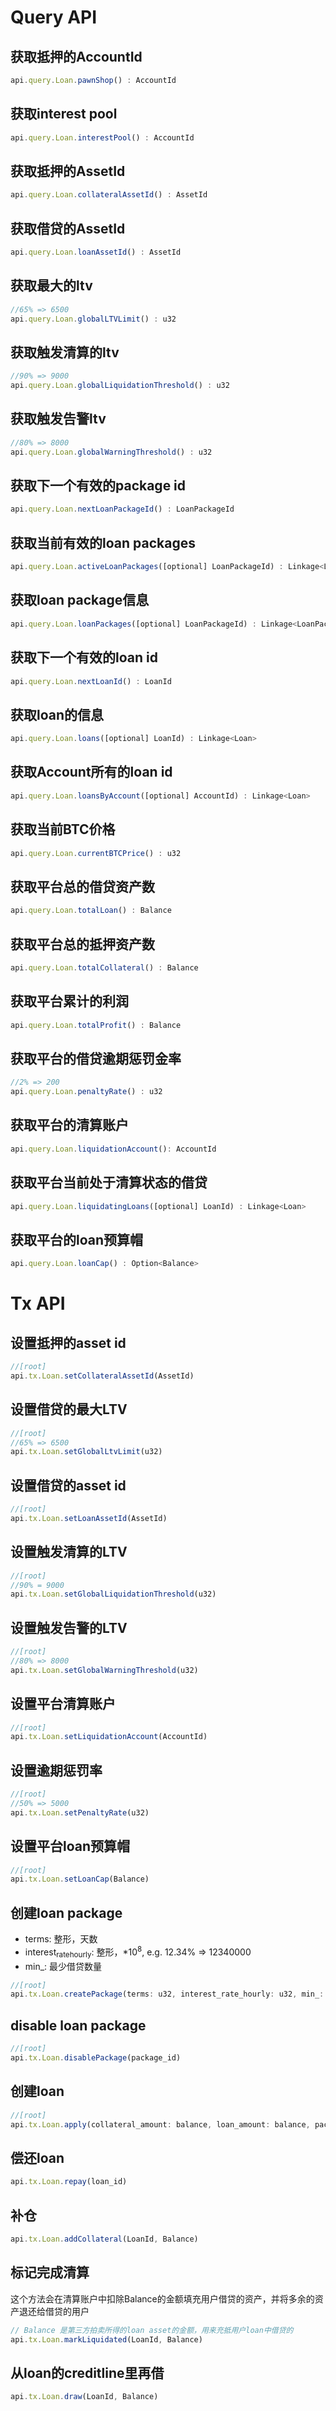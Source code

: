 * Query API
  
** 获取抵押的AccountId
   #+BEGIN_SRC javascript
     api.query.Loan.pawnShop() : AccountId
   #+END_SRC
** 获取interest pool
   #+BEGIN_SRC javascript
     api.query.Loan.interestPool() : AccountId
   #+END_SRC
** 获取抵押的AssetId
   #+BEGIN_SRC javascript
     api.query.Loan.collateralAssetId() : AssetId
   #+END_SRC
** 获取借贷的AssetId
   #+BEGIN_SRC javascript
     api.query.Loan.loanAssetId() : AssetId
   #+END_SRC
** 获取最大的ltv
   #+BEGIN_SRC javascript
     //65% => 6500
     api.query.Loan.globalLTVLimit() : u32
   #+END_SRC
** 获取触发清算的ltv
   #+BEGIN_SRC javascript
     //90% => 9000
     api.query.Loan.globalLiquidationThreshold() : u32
   #+END_SRC
** 获取触发告警ltv
   #+BEGIN_SRC javascript
     //80% => 8000
     api.query.Loan.globalWarningThreshold() : u32
   #+END_SRC
** 获取下一个有效的package id
   #+BEGIN_SRC javascript
     api.query.Loan.nextLoanPackageId() : LoanPackageId
   #+END_SRC
** 获取当前有效的loan packages
   #+BEGIN_SRC javascript
     api.query.Loan.activeLoanPackages([optional] LoanPackageId) : Linkage<LoanPackage>
   #+END_SRC
** 获取loan package信息
   #+BEGIN_SRC javascript
     api.query.Loan.loanPackages([optional] LoanPackageId) : Linkage<LoanPackage>
   #+END_SRC
** 获取下一个有效的loan id
   #+BEGIN_SRC javascript
     api.query.Loan.nextLoanId() : LoanId
   #+END_SRC
** 获取loan的信息
   #+BEGIN_SRC javascript
     api.query.Loan.loans([optional] LoanId) : Linkage<Loan>
   #+END_SRC
** 获取Account所有的loan id
   #+BEGIN_SRC javascript
     api.query.Loan.loansByAccount([optional] AccountId) : Linkage<Loan>
   #+END_SRC
** 获取当前BTC价格
   #+BEGIN_SRC javascript
     api.query.Loan.currentBTCPrice() : u32
   #+END_SRC
** 获取平台总的借贷资产数
   #+BEGIN_SRC javascript
     api.query.Loan.totalLoan() : Balance
   #+END_SRC
** 获取平台总的抵押资产数
   #+BEGIN_SRC javascript
     api.query.Loan.totalCollateral() : Balance
   #+END_SRC
** 获取平台累计的利润
   #+BEGIN_SRC javascript
     api.query.Loan.totalProfit() : Balance
   #+END_SRC
** 获取平台的借贷逾期惩罚金率
   #+BEGIN_SRC javascript
     //2% => 200
     api.query.Loan.penaltyRate() : u32
   #+END_SRC
** 获取平台的清算账户
   #+BEGIN_SRC javascript
     api.query.Loan.liquidationAccount(): AccountId
   #+END_SRC
** 获取平台当前处于清算状态的借贷
   #+BEGIN_SRC javascript
     api.query.Loan.liquidatingLoans([optional] LoanId) : Linkage<Loan>
   #+END_SRC
** 获取平台的loan预算帽
   #+BEGIN_SRC javascript
     api.query.Loan.loanCap() : Option<Balance>
   #+END_SRC

* Tx API
** 设置抵押的asset id
   #+BEGIN_SRC javascript
     //[root]
     api.tx.Loan.setCollateralAssetId(AssetId)
   #+END_SRC
** 设置借贷的最大LTV
   #+BEGIN_SRC javascript
     //[root]
     //65% => 6500
     api.tx.Loan.setGlobalLtvLimit(u32)
   #+END_SRC
** 设置借贷的asset id
   #+BEGIN_SRC javascript
     //[root]
     api.tx.Loan.setLoanAssetId(AssetId)
   #+END_SRC
** 设置触发清算的LTV
   #+BEGIN_SRC javascript
     //[root]
     //90% = 9000
     api.tx.Loan.setGlobalLiquidationThreshold(u32)
   #+END_SRC
** 设置触发告警的LTV
   #+BEGIN_SRC javascript
     //[root]
     //80% => 8000
     api.tx.Loan.setGlobalWarningThreshold(u32)
   #+END_SRC
** 设置平台清算账户
   #+BEGIN_SRC javascript
     //[root]
     api.tx.Loan.setLiquidationAccount(AccountId)
   #+END_SRC
** 设置逾期惩罚率
   #+BEGIN_SRC javascript
     //[root]
     //50% => 5000
     api.tx.Loan.setPenaltyRate(u32)
   #+END_SRC
** 设置平台loan预算帽
   #+BEGIN_SRC javascript
     //[root]
     api.tx.Loan.setLoanCap(Balance)
   #+END_SRC
** 创建loan package
   - terms: 整形，天数
   - interest_rate_hourly: 整形，*10^8, e.g. 12.34% => 12340000
   - min_: 最少借贷数量
   #+BEGIN_SRC javascript
     //[root]
     api.tx.Loan.createPackage(terms: u32, interest_rate_hourly: u32, min_: Balance)
   #+END_SRC
** disable loan package
   #+BEGIN_SRC javascript
     //[root]
     api.tx.Loan.disablePackage(package_id)
   #+END_SRC
** 创建loan
   #+BEGIN_SRC javascript
     //[root]
     api.tx.Loan.apply(collateral_amount: balance, loan_amount: balance, package_id)
   #+END_SRC
** 偿还loan
   #+BEGIN_SRC javascript
     api.tx.Loan.repay(loan_id)
   #+END_SRC
   
** 补仓
   #+BEGIN_SRC javascript
     api.tx.Loan.addCollateral(LoanId, Balance)
   #+END_SRC
   
** 标记完成清算
   这个方法会在清算账户中扣除Balance的金额填充用户借贷的资产，并将多余的资产退还给借贷的用户
   #+BEGIN_SRC javascript
     // Balance 是第三方拍卖所得的loan asset的金额，用来充抵用户loan中借贷的
     api.tx.Loan.markLiquidated(LoanId, Balance)
   #+END_SRC
** 从loan的creditline里再借
   #+BEGIN_SRC javascript
     api.tx.Loan.draw(LoanId, Balance)
   #+END_SRC
